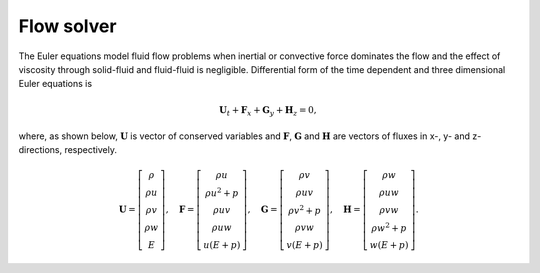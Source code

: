 Flow solver
===========

The Euler equations model fluid flow problems when inertial or convective force dominates the flow and the effect of viscosity through solid-fluid and fluid-fluid is negligible. Differential form of the time dependent and three dimensional Euler equations is

.. math::

   \mathbf{U}_t + \mathbf{F}_x + \mathbf{G}_y + \mathbf{H}_z = 0,

where, as shown below, :math:`\mathbf{U}` is vector of conserved variables and :math:`\mathbf{F}`, :math:`\mathbf{G}` and :math:`\mathbf{H}` are vectors of fluxes in x-, y- and z- directions, respectively.

.. math::

    \mathbf{U}
    =
    \left[
        \begin{matrix}
            \rho \\
            \rho u \\
            \rho v \\
            \rho w \\
            E
        \end{matrix}
    \right],
    \quad
    \mathbf{F}
    =
    \left[
        \begin{matrix}
            \rho u \\
            \rho u^2 + p \\
            \rho uv \\
            \rho uw \\
            u(E+p)
        \end{matrix}
    \right],
    \quad
    \mathbf{G}
    =
    \left[
        \begin{matrix}
            \rho v \\
            \rho uv \\
            \rho v^2 + p \\
            \rho vw \\
            v(E+p)
        \end{matrix}
    \right],
    \quad
    \mathbf{H}
    =
    \left[
        \begin{matrix}
            \rho w \\
            \rho uw \\
            \rho vw \\
            \rho w^2 + p \\
            w(E+p)
        \end{matrix}
    \right].

